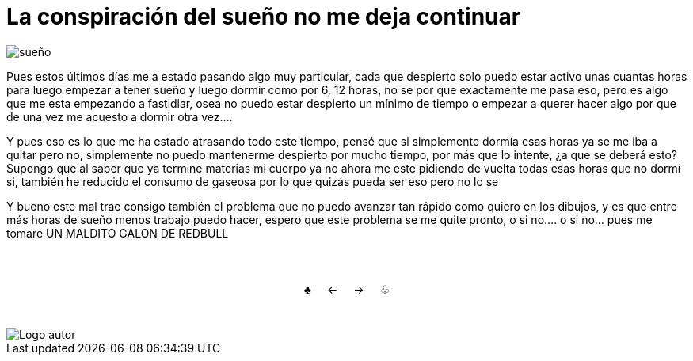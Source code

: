 = La conspiración del sueño no me deja continuar

:hp-tags: aleatorio

image::https://dl.dropboxusercontent.com/u/71565615/umidrows.png["sueño",align="center"]

Pues estos últimos días me a estado pasando algo muy particular, cada que despierto solo puedo estar activo unas cuantas horas para luego empezar a tener sueño y luego dormir como por 6, 12 horas, no se por que exactamente me pasa eso, pero es algo que me esta empezando a fastidiar, osea no puedo estar despierto un mínimo de tiempo o empezar a querer hacer algo por que de una vez me acuesto a dormir otra vez.... 

Y pues eso es lo que me ha estado atrasando todo este tiempo, pensé que si simplemente dormía esas horas ya se me iba a quitar pero no, simplemente no puedo mantenerme despierto por mucho tiempo, por más que lo intente, ¿a que se deberá esto? Supongo que al saber que ya termine materias mi cuerpo ya no ahora me este pidiendo de vuelta todas esas horas que no dormí si, también he reducido el consumo de gaseosa por lo que quizás pueda ser eso pero no lo se

Y bueno este mal trae consigo también el problema que no puedo avanzar tan rápido como quiero en los dibujos, y es que entre más horas de sueño menos trabajo puedo hacer, espero que este problema se me quite pronto, o si no.... o si no... pues me tomare UN MALDITO GALON DE REDBULL 


++++
<html>
<head>
<style>
ul.pagination {
    display: inline-block;
    padding: 0;
    margin: 0;
}

ul.pagination li {display: inline;}

ul.pagination li a {
    color: black;
    float: left;
    padding: 40px 10px;
    text-decoration: none;
}
</style>
</head>
<body>
<center>
<ul class="pagination" >
  <li><a class="active" href="https://meuray.github.io/2016/07/01/El-Fantastico-Anticuario-de-Emily-Pink-01.html">♣</a></li>
  <li><a class="active" href="https://meuray.github.io/2016/07/01/El-Fantastico-Anticuario-de-Emily-Pink-01.html"> ← </a></li>
  <li><a class="active" href="https://meuray.github.io/2016/06/29/El-primer-articulo-de-este-blog-no-tendra-mucha-informacion.html#">→ </a></li>
  <li><a class="active" href="https://meuray.github.io/2016/06/29/El-primer-articulo-de-este-blog-no-tendra-mucha-informacion.html#"> ♧ </a></li>
</ul>
</center>

</body>
</html>

++++







image::https://2.bp.blogspot.com/-0-jmFiJGO1s/V3XsRCbbunI/AAAAAAAADkw/RT9bdANlWREhfBmE-6mWZpLJK7n8Yca7QCLcB/s1600/autorlogo1.png["Logo autor",align="center"]